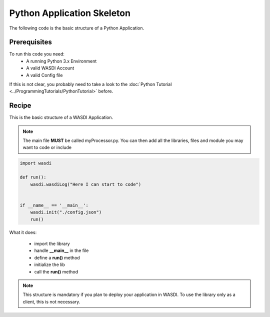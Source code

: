 .. TestReadTheDocs documentation master file, created by
   sphinx-quickstart on Mon Apr 19 16:00:28 2021.
   You can adapt this file completely to your liking, but it should at least
   contain the root `toctree` directive.
.. _BasicAppStructure


Python Application Skeleton 
=========================================
The following code is the basic structure of a Python Application.


Prerequisites
------------------------------------------

To run this code you need:
 - A running Python 3.x Environment
 - A valid WASDI Account
 - A valid Config file
 
If this is not clear, you probably need to take a look to the :doc:`Python Tutorial <../ProgrammingTutorials/PythonTutorial>` before.



Recipe 
------------------------------------------

This is the basic structure of a WASDI Application. 

.. note::
	The main file **MUST** be called myProcessor.py. You can then add all the libraries, files and module you may want to code or include

.. code-block:: python

   import wasdi   
   
   def run():
       wasdi.wasdiLog("Here I can start to code")
   
   
   if __name__ == '__main__':
       wasdi.init("./config.json")
       run()

What it does:

 - import the library
 - handle **__main__** in the file
 - define a **run()** method
 - initialize the lib
 - call the **run()** method
	

.. note::
	This structure is mandatory if you plan to deploy your application in WASDI. To use the library only as a client, this is not necessary.

